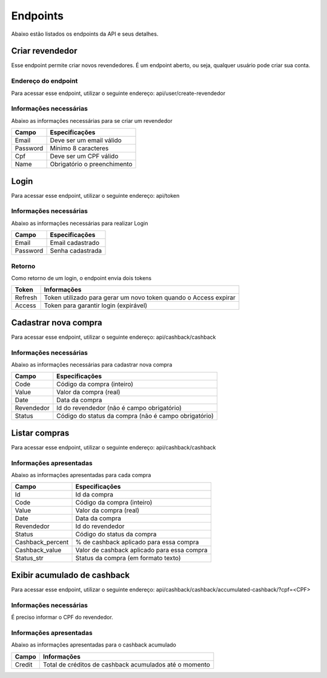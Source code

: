 Endpoints
=========

Abaixo estão listados os endpoints da API e seus detalhes.

================
Criar revendedor
================

Esse endpoint permite criar novos revendedores. É um endpoint aberto, ou seja, qualquer usuário pode criar sua conta.

--------------------
Endereço do endpoint
--------------------

Para acessar esse endpoint, utilizar o seguinte endereço: api/user/create-revendedor

-----------------------
Informações necessárias
-----------------------

Abaixo as informações necessárias para se criar um revendedor

======== ===========================
Campo    Especificações
======== ===========================
Email    Deve ser um email válido
Password Mínimo 8 caracteres
Cpf      Deve ser um CPF válido
Name     Obrigatório o preenchimento
======== ===========================

=====
Login
=====

Para acessar esse endpoint, utilizar o seguinte endereço: api/token

-----------------------
Informações necessárias
-----------------------

Abaixo as informações necessárias para realizar Login

======== ================
Campo    Especificações
======== ================
Email    Email cadastrado
Password Senha cadastrada
======== ================

-------
Retorno
-------

Como retorno de um login, o endpoint envia dois tokens

======== ================================================================
Token    Informações
======== ================================================================
Refresh  Token utilizado para gerar um novo token quando o Access expirar
Access   Token para garantir login (expirável)
======== ================================================================

=====================
Cadastrar nova compra
=====================

Para acessar esse endpoint, utilizar o seguinte endereço: api/cashback/cashback

-----------------------
Informações necessárias
-----------------------

Abaixo as informações necessárias para cadastrar nova compra

========== =====================================================
Campo      Especificações
========== =====================================================
Code       Código da compra (inteiro)
Value      Valor da compra (real)
Date       Data da compra
Revendedor Id do revendedor (não é campo obrigatório)
Status     Código do status da compra (não é campo obrigatório)
========== =====================================================

==============
Listar compras
==============

Para acessar esse endpoint, utilizar o seguinte endereço: api/cashback/cashback

------------------------
Informações apresentadas
------------------------

Abaixo as informações apresentadas para cada compra

================ ====================================================
Campo            Especificações
================ ====================================================
Id               Id da compra
Code             Código da compra (inteiro)
Value            Valor da compra (real)
Date             Data da compra
Revendedor       Id do revendedor
Status           Código do status da compra
Cashback_percent % de cashback aplicado para essa compra
Cashback_value   Valor de cashback aplicado para essa compra
Status_str       Status da compra (em formato texto)
================ ====================================================


============================
Exibir acumulado de cashback
============================

Para acessar esse endpoint, utilizar o seguinte endereço: api/cashback/cashback/accumulated-cashback/?cpf=<CPF>

-----------------------
Informações necessárias
-----------------------

É preciso informar o CPF do revendedor.

------------------------
Informações apresentadas
------------------------

Abaixo as informações apresentadas para o cashback acumulado

====== ======================================================
Campo  Informações
====== ======================================================
Credit Total de créditos de cashback acumulados até o momento
====== ======================================================
